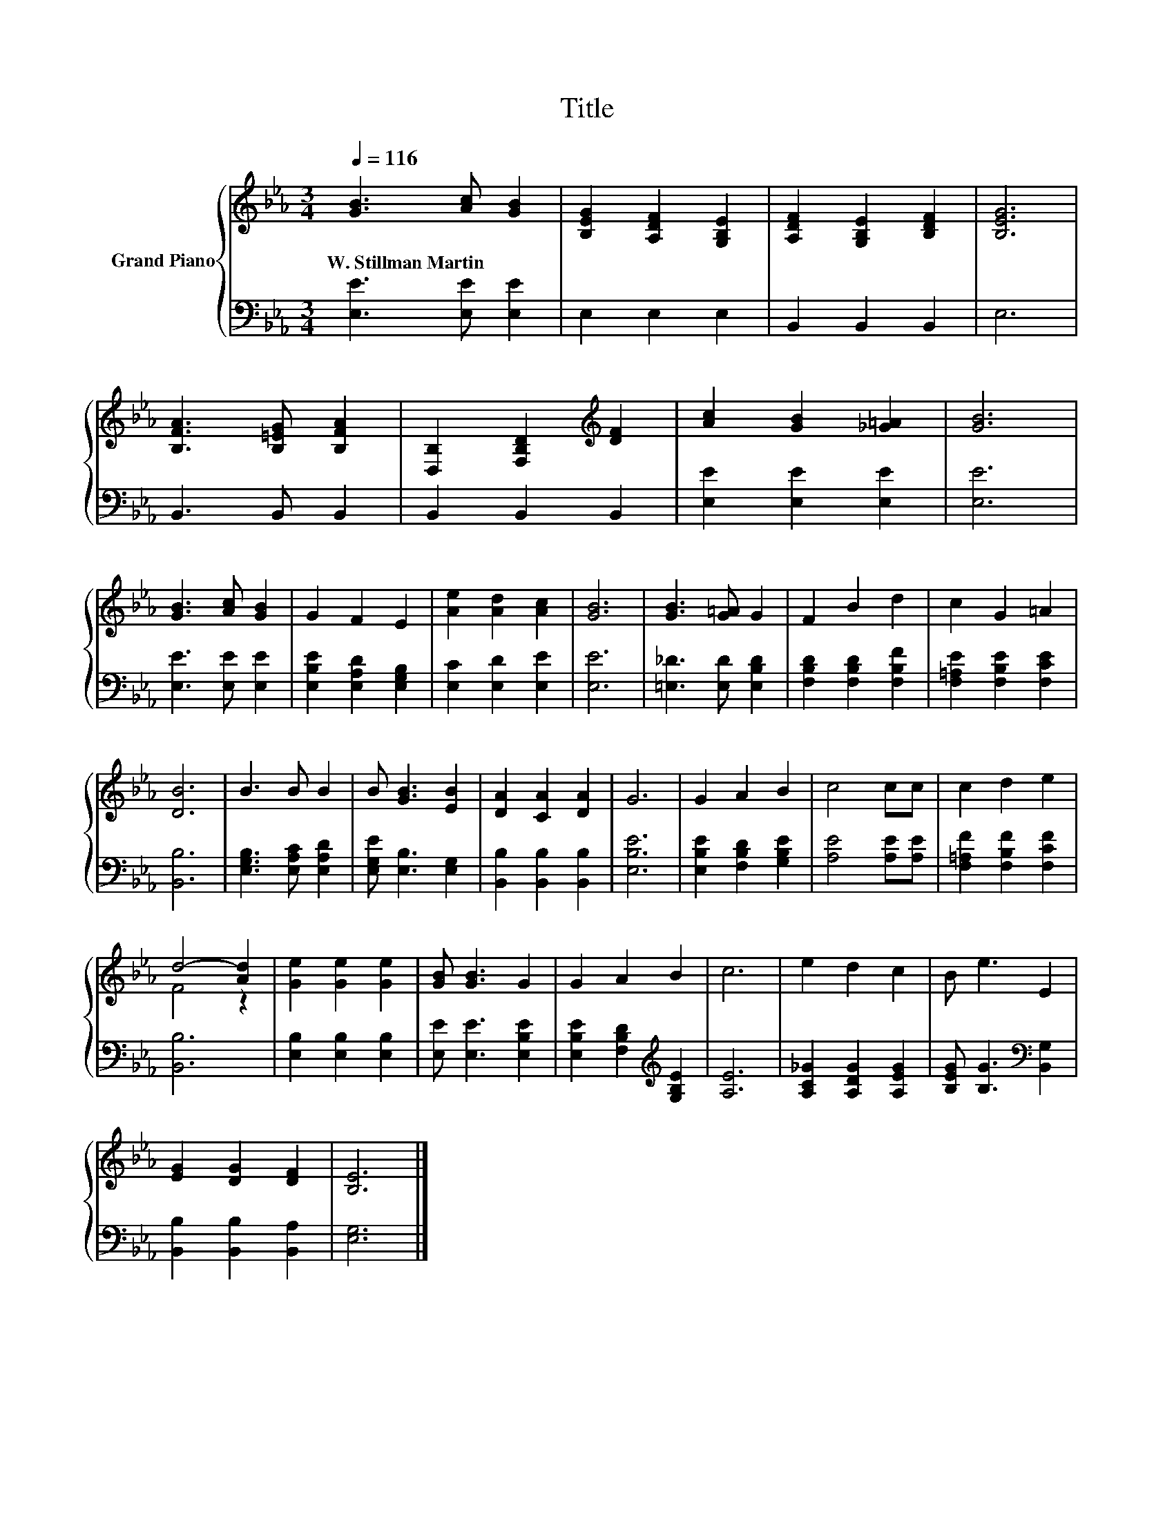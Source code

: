 X:1
T:Title
%%score { ( 1 3 ) | 2 }
L:1/8
Q:1/4=116
M:3/4
K:Eb
V:1 treble nm="Grand Piano"
V:3 treble 
V:2 bass 
V:1
 [GB]3 [Ac] [GB]2 | [B,EG]2 [A,DF]2 [G,B,E]2 | [A,DF]2 [G,B,E]2 [B,DF]2 | [B,EG]6 | %4
w: W.~Stillman~Martin * *||||
 [B,FA]3 [B,=EG] [B,FA]2 | [D,B,]2 [F,B,D]2[K:treble] [DF]2 | [Ac]2 [GB]2 [_G=A]2 | [GB]6 | %8
w: ||||
 [GB]3 [Ac] [GB]2 | G2 F2 E2 | [Ae]2 [Ad]2 [Ac]2 | [GB]6 | [GB]3 [G=A] G2 | F2 B2 d2 | c2 G2 =A2 | %15
w: |||||||
 [DB]6 | B3 B B2 | B [GB]3 [EB]2 | [DA]2 [CA]2 [DA]2 | G6 | G2 A2 B2 | c4 cc | c2 d2 e2 | %23
w: ||||||||
 d4- [Ad]2 | [Ge]2 [Ge]2 [Ge]2 | [GB] [GB]3 G2 | G2 A2 B2 | c6 | e2 d2 c2 | B e3 E2 | %30
w: |||||||
 [EG]2 [DG]2 [DF]2 | [B,E]6 |] %32
w: ||
V:2
 [E,E]3 [E,E] [E,E]2 | E,2 E,2 E,2 | B,,2 B,,2 B,,2 | E,6 | B,,3 B,, B,,2 | B,,2 B,,2 B,,2 | %6
 [E,E]2 [E,E]2 [E,E]2 | [E,E]6 | [E,E]3 [E,E] [E,E]2 | [E,B,E]2 [E,A,D]2 [E,G,B,]2 | %10
 [E,C]2 [E,D]2 [E,E]2 | [E,E]6 | [=E,_D]3 [E,D] [E,B,D]2 | [F,B,D]2 [F,B,D]2 [F,B,F]2 | %14
 [F,=A,E]2 [F,B,E]2 [F,CE]2 | [B,,B,]6 | [E,G,B,]3 [E,A,C] [E,A,D]2 | [E,G,E] [E,B,]3 [E,G,]2 | %18
 [B,,B,]2 [B,,B,]2 [B,,B,]2 | [E,B,E]6 | [E,B,E]2 [F,B,D]2 [G,B,E]2 | [A,E]4 [A,E][A,E] | %22
 [F,=A,F]2 [F,B,F]2 [F,CF]2 | [B,,B,]6 | [E,B,]2 [E,B,]2 [E,B,]2 | [E,E] [E,E]3 [E,B,E]2 | %26
 [E,B,E]2 [F,B,D]2[K:treble] [G,B,E]2 | [A,E]6 | [A,C_G]2 [A,DG]2 [A,EG]2 | %29
 [B,EG] [B,G]3[K:bass] [B,,G,]2 | [B,,B,]2 [B,,B,]2 [B,,A,]2 | [E,G,]6 |] %32
V:3
 x6 | x6 | x6 | x6 | x6 | x4[K:treble] x2 | x6 | x6 | x6 | x6 | x6 | x6 | x6 | x6 | x6 | x6 | x6 | %17
 x6 | x6 | x6 | x6 | x6 | x6 | F4 z2 | x6 | x6 | x6 | x6 | x6 | x6 | x6 | x6 |] %32

